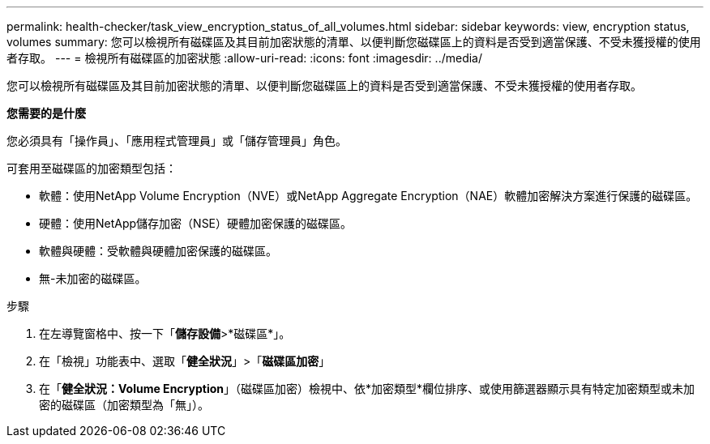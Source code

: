 ---
permalink: health-checker/task_view_encryption_status_of_all_volumes.html 
sidebar: sidebar 
keywords: view, encryption status, volumes 
summary: 您可以檢視所有磁碟區及其目前加密狀態的清單、以便判斷您磁碟區上的資料是否受到適當保護、不受未獲授權的使用者存取。 
---
= 檢視所有磁碟區的加密狀態
:allow-uri-read: 
:icons: font
:imagesdir: ../media/


[role="lead"]
您可以檢視所有磁碟區及其目前加密狀態的清單、以便判斷您磁碟區上的資料是否受到適當保護、不受未獲授權的使用者存取。

*您需要的是什麼*

您必須具有「操作員」、「應用程式管理員」或「儲存管理員」角色。

可套用至磁碟區的加密類型包括：

* 軟體：使用NetApp Volume Encryption（NVE）或NetApp Aggregate Encryption（NAE）軟體加密解決方案進行保護的磁碟區。
* 硬體：使用NetApp儲存加密（NSE）硬體加密保護的磁碟區。
* 軟體與硬體：受軟體與硬體加密保護的磁碟區。
* 無-未加密的磁碟區。


.步驟
. 在左導覽窗格中、按一下「*儲存設備*>*磁碟區*」。
. 在「檢視」功能表中、選取「*健全狀況*」>「*磁碟區加密*」
. 在「*健全狀況：Volume Encryption*」（磁碟區加密）檢視中、依*加密類型*欄位排序、或使用篩選器顯示具有特定加密類型或未加密的磁碟區（加密類型為「無」）。


